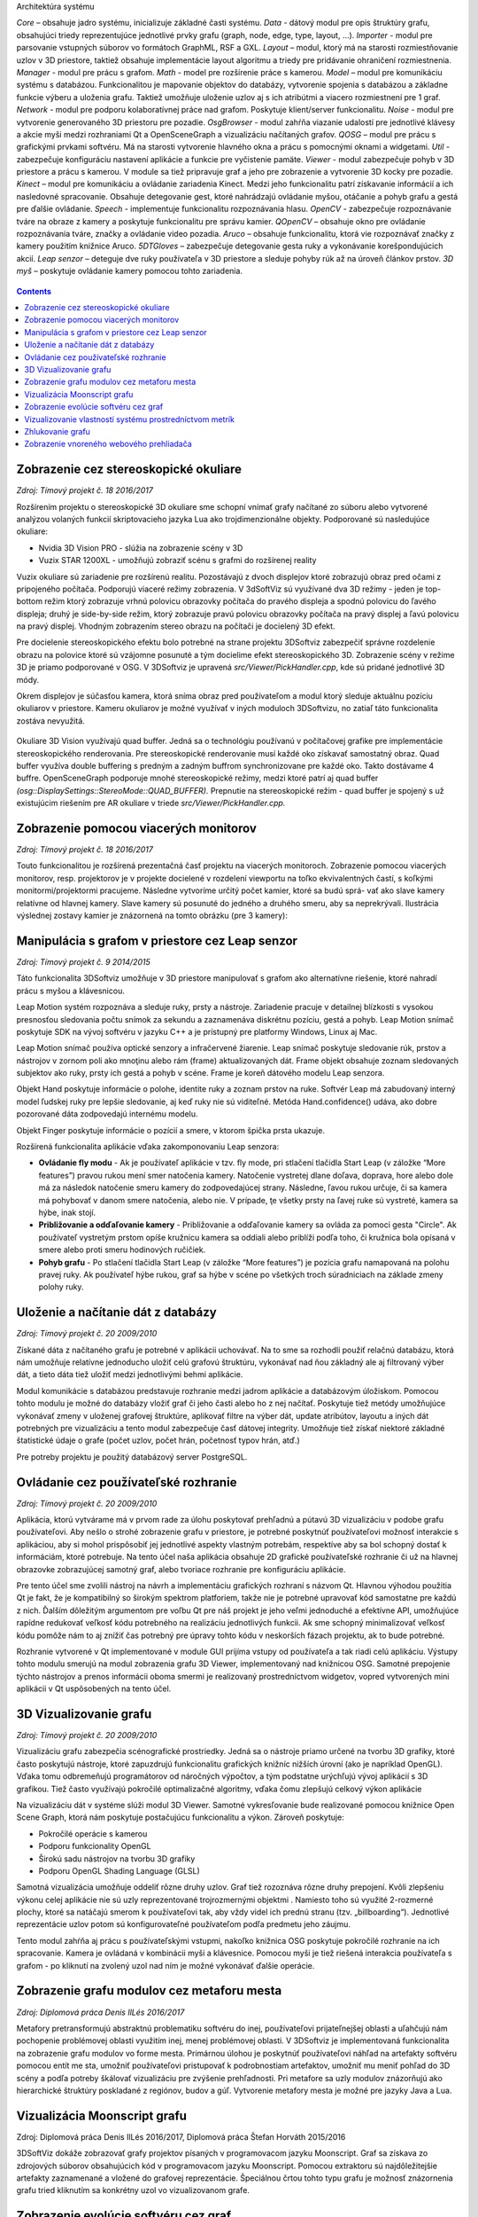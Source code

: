 Architektúra systému 

*Core –* obsahuje jadro systému, inicializuje základné časti systému.
*Data -* dátový modul pre opis štruktúry grafu, obsahujúci triedy reprezentujúce jednotlivé
prvky grafu (graph, node, edge, type, layout, ...).
*Importer -* modul pre parsovanie vstupných súborov vo formátoch GraphML, RSF a GXL.
*Layout –* modul, ktorý má na starosti rozmiestňovanie uzlov v 3D priestore, taktiež obsahuje
implementácie layout algoritmu a triedy pre pridávanie ohraničení rozmiestnenia.
*Manager -* modul pre prácu s grafom.
*Math -* model pre rozšírenie práce s kamerou.
*Model –* modul pre komunikáciu systému s databázou. Funkcionalitou je mapovanie
objektov do databázy, vytvorenie spojenia s databázou a základne funkcie výberu a uloženia
grafu. Taktiež umožňuje uloženie uzlov aj s ich atribútmi a viacero rozmiestnení pre 1 graf.
*Network -* modul pre podporu kolaboratívnej práce nad grafom. Poskytuje klient/server
funkcionalitu.
*Noise -* modul pre vytvorenie generovaného 3D priestoru pre pozadie.
*OsgBrowser -* modul zahŕňa viazanie udalostí pre jednotlivé klávesy a akcie myši medzi
rozhraniami Qt a OpenSceneGraph a vizualizáciu načítaných grafov.
*QOSG –* modul pre prácu s grafickými prvkami softvéru. Má na starosti vytvorenie hlavného
okna a prácu s pomocnými oknami a widgetami.
*Util -* zabezpečuje konfiguráciu nastavení aplikácie a funkcie pre vyčistenie pamäte.
*Viewer -* modul zabezpečuje pohyb v 3D priestore a prácu s kamerou. V module sa tiež
pripravuje graf a jeho pre zobrazenie a vytvorenie 3D kocky pre pozadie.
*Kinect –* modul pre komunikáciu a ovládanie zariadenia Kinect. Medzi jeho funkcionalitu
patrí získavanie informácií a ich nasledovné spracovanie. Obsahuje detegovanie gest, ktoré
nahrádzajú ovládanie myšou, otáčanie a pohyb grafu a gestá pre ďalšie ovládanie.
*Speech -* implementuje funkcionalitu rozpoznávania hlasu.
*OpenCV -* zabezpečuje rozpoznávanie tváre na obraze z kamery a poskytuje funkcionalitu pre
správu kamier.
*QOpenCV –* obsahuje okno pre ovládanie rozpoznávania tváre, značky a ovládanie video
pozadia.
*Aruco –* obsahuje funkcionalitu, ktorá vie rozpoznávať značky z kamery použitím knižnice
Aruco.
*5DTGloves –* zabezpečuje detegovanie gesta ruky a vykonávanie korešpondujúcich akcií.
*Leap senzor –* deteguje dve ruky používateľa v 3D priestore a sleduje pohyby rúk až na
úroveň článkov prstov.
*3D myš –* poskytuje ovládanie kamery pomocou tohto zariadenia.

.. figure:: images/product-summary/architecture.png
    :scale: 30%
    :alt: Vuzix okuliare
    :align: center



.. contents::

Zobrazenie cez stereoskopické okuliare
======================================

*Zdroj: Tímový projekt č. 18 2016/2017*

Rozšírením projektu o stereoskopické 3D okuliare sme schopní vnímať
grafy načítané zo súboru alebo vytvorené analýzou volaných funkcií
skriptovacieho jazyka Lua ako trojdimenzionálne objekty. Podporované sú
nasledujúce okuliare:

-  Nvidia 3D Vision PRO - slúžia na zobrazenie scény v 3D

-  Vuzix STAR 1200XL - umožňujú zobraziť scénu s grafmi do rozšírenej
   reality

Vuzix okuliare sú zariadenie pre rozšírenú realitu. Pozostávajú z dvoch
displejov ktoré zobrazujú obraz pred očami z pripojeného počítača.
Podporujú viaceré režimy zobrazenia. V 3dSoftViz sú využívané dva 3D
režimy - jeden je top-bottom režim ktorý zobrazuje vrhnú polovicu
obrazovky počítača do pravého displeja a spodnú polovicu do ľavého
displeja; druhý je side-by-side režim, ktorý zobrazuje pravú polovicu
obrazovky počítača na pravý displej a ľavú polovicu na pravý displej.
Vhodným zobrazením stereo obrazu na počítači je docielený 3D efekt.

Pre docielenie stereoskopického efektu bolo potrebné na strane projektu
3DSoftviz zabezpečiť správne rozdelenie obrazu na polovice ktoré sú
vzájomne posunuté a tým docielime efekt stereoskopického 3D. Zobrazenie
scény v režime 3D je priamo podporované v OSG. V 3DSoftviz je upravená
*src/Viewer/PickHandler.cpp*, kde sú pridané jednotlivé 3D módy.

Okrem displejov je súčasťou kamera, ktorá sníma obraz pred
používateľom a modul ktorý sleduje aktuálnu pozíciu okuliarov v
priestore. Kameru okuliarov je možné využívať v iných moduloch
3DSoftvizu, no zatiaľ táto funkcionalita zostáva nevyužitá.

.. figure:: images/product-summary/vuzix-glasses.png
    :scale: 30%
    :alt: Vuzix okuliare
    :align: center


Okuliare 3D Vision využívajú quad buffer. Jedná sa o technológiu
používanú v počítačovej grafike pre implementácie stereoskopického
renderovania. Pre stereoskopické renderovanie musí každé oko získavať
samostatný obraz. Quad buffer využíva double buffering s predným a
zadným buffrom synchronizovane pre každé oko. Takto dostávame 4 buffre.
OpenSceneGraph podporuje mnohé stereoskopické režimy, medzi ktoré patrí
aj quad buffer *(osg::DisplaySettings::StereoMode::QUAD_BUFFER).*
Prepnutie na stereoskopické režim - quad buffer je spojený s už
existujúcim riešením pre AR okuliare v triede
*src/Viewer/PickHandler.cpp.*


Zobrazenie pomocou viacerých monitorov
======================================

*Zdroj: Tímový projekt č. 18 2016/2017*

Touto funkcionalitou je rozšírená prezentačná časť projektu na viacerých
monitoroch. Zobrazenie pomocou viacerých monitorov, resp. projektorov je
v projekte docielené v rozdelení viewportu na toľko ekvivalentných
častí, s koľkými monitormi/projektormi pracujeme. Následne vytvoríme
určitý počet kamier, ktoré sa budú sprá- vať ako slave kamery relatívne
od hlavnej kamery. Slave kamery sú posunuté do jedného a druhého smeru,
aby sa neprekrývali. Ilustrácia výslednej zostavy kamier je znázornená
na tomto obrázku (pre 3 kamery):

.. figure:: images/product-summary/multi-display-view.png
    :scale: 30%
    :alt: Zobrazenie pomocou viacerých monitorov
    :align: center


Manipulácia s grafom v priestore cez Leap senzor
================================================

*Zdroj: Tímový projekt č. 9 2014/2015*

Táto funkcionalita 3DSoftviz umožňuje v 3D priestore manipulovať
s grafom ako alternatívne riešenie, ktoré nahradí prácu s myšou
a klávesnicou.

Leap Motion systém rozpoznáva a sleduje ruky, prsty a nástroje.
Zariadenie pracuje v detailnej blízkosti s vysokou presnosťou sledovania
počtu snímok za sekundu a zaznamenáva diskrétnu pozíciu, gestá a pohyb.
Leap Motion snímač poskytuje SDK na vývoj softvéru v jazyku C++ a je
prístupný pre platformy Windows, Linux aj Mac.

Leap Motion snímač používa optické senzory a infračervené žiarenie. Leap
snímač poskytuje sledovanie rúk, prstov a nástrojov v zornom poli ako
mnoţinu alebo rám (frame) aktualizovaných dát. Frame objekt obsahuje
zoznam sledovaných subjektov ako ruky, prsty ich gestá a pohyb v scéne.
Frame je koreň dátového modelu Leap senzora.

Objekt Hand poskytuje informácie o polohe, identite ruky a zoznam prstov
na ruke. Softvér Leap má zabudovaný interný model ľudskej ruky pre
lepšie sledovanie, aj keď ruky nie sú viditeľné. Metóda
Hand.confidence() udáva, ako dobre pozorované dáta zodpovedajú internému
modelu.

Objekt Finger poskytuje informácie o pozícií a smere, v ktorom špička
prsta ukazuje.

Rozšírená funkcionalita aplikácie vďaka zakomponovaniu Leap senzora:

-  **Ovládanie fly modu** - Ak je používateľ aplikácie v tzv. fly mode, pri
   stlačení tlačidla Start Leap (v záložke “More features”) pravou rukou
   mení smer natočenia kamery. Natočenie vystretej dlane doľava,
   doprava, hore alebo dole má za následok natočenie smeru kamery do
   zodpovedajúcej strany. Následne, ľavou rukou určuje, či sa kamera má
   pohybovať v danom smere natočenia, alebo nie. V prípade, ţe všetky
   prsty na ľavej ruke sú vystreté, kamera sa hýbe, inak stojí.

-  **Približovanie a odďaľovanie kamery** - Približovanie a odďaľovanie
   kamery sa ovláda za pomoci gesta "Circle". Ak používateľ vystretým
   prstom opíše kružnicu kamera sa oddiali alebo priblíži podľa toho, či
   kružnica bola opísaná v smere alebo proti smeru hodinových ručičiek.

-  **Pohyb grafu** - Po stlačení tlačidla Start Leap (v záložke “More
   features”) je pozícia grafu namapovaná na polohu pravej ruky. Ak
   používateľ hýbe rukou, graf sa hýbe v scéne po všetkých troch
   súradniciach na základe zmeny polohy ruky.


Uloženie a načítanie dát z databázy
===================================

*Zdroj: Tímový projekt č. 20 2009/2010*

Získané dáta z načítaného grafu je potrebné v aplikácii uchovávať. Na to
sme sa rozhodli použiť relačnú databázu, ktorá nám umožňuje relatívne
jednoducho uložiť celú grafovú štruktúru, vykonávať nad ňou základný ale
aj filtrovaný výber dát, a tieto dáta tiež uložiť medzi jednotlivými
behmi aplikácie.

Modul komunikácie s databázou predstavuje rozhranie medzi jadrom
aplikácie a databázovým úložiskom. Pomocou tohto modulu je možné do
databázy vložiť graf či jeho časti alebo ho z nej načítať. Poskytuje
tiež metódy umožňujúce vykonávať zmeny v uloženej grafovej štruktúre,
aplikovať filtre na výber dát, update atribútov, layoutu a iných dát
potrebných pre vizualizáciu a tento modul zabezpečuje časť dátovej
integrity. Umožňuje tiež získať niektoré základné štatistické údaje o
grafe (počet uzlov, počet hrán, početnosť typov hrán, atď.)

Pre potreby projektu je použitý databázový server PostgreSQL.

Ovládanie cez používateľské rozhranie
=====================================

*Zdroj: Tímový projekt č. 20 2009/2010*

Aplikácia, ktorú vytvárame má v prvom rade za úlohu poskytovať prehľadnú
a pútavú 3D vizualizáciu v podobe grafu používateľovi. Aby nešlo o
strohé zobrazenie grafu v priestore, je potrebné poskytnúť používateľovi
možnosť interakcie s aplikáciou, aby si mohol prispôsobiť jej jednotlivé
aspekty vlastným potrebám, respektíve aby sa bol schopný dostať k
informáciám, ktoré potrebuje. Na tento účel naša aplikácia obsahuje 2D
grafické používateľské rozhranie či už na hlavnej obrazovke zobrazujúcej
samotný graf, alebo tvoriace rozhranie pre konfiguráciu aplikácie.

Pre tento účel sme zvolili nástroj na návrh a implementáciu grafických
rozhraní s názvom Qt. Hlavnou výhodou použitia Qt je fakt, že je
kompatibilný so širokým spektrom platforiem, takže nie je potrebné
upravovať kód samostatne pre každú z nich. Ďalším dôležitým argumentom
pre voľbu Qt pre náš projekt je jeho veľmi jednoduché a efektívne API,
umožňujúce rapídne redukovať veľkosť kódu potrebného na realizáciu
jednotlivých funkcii. Ak sme schopný minimalizovať veľkosť kódu pomôže
nám to aj znížiť čas potrebný pre úpravy tohto kódu v neskorších fázach
projektu, ak to bude potrebné.

Rozhranie vytvorené v Qt implementované v module GUI prijíma vstupy od
používateľa a tak riadi celú aplikáciu. Výstupy tohto modulu smerujú na
modul zobrazenia grafu 3D Viewer, implementovaný nad knižnicou OSG.
Samotné prepojenie týchto nástrojov a prenos informácii oboma smermi je
realizovaný prostredníctvom widgetov, vopred vytvorených mini aplikácii
v Qt uspôsobených na tento účel.

.. figure:: images/product-summary/user-interface.png
    :scale: 30%
    :alt: Pouzivatelske rozhranie
    :align: center


3D Vizualizovanie grafu
=======================

*Zdroj: Tímový projekt č. 20 2009/2010*

Vizualizáciu grafu zabezpečia scénografické prostriedky. Jedná sa o
nástroje priamo určené na tvorbu 3D grafiky, ktoré často poskytujú
nástroje, ktoré zapuzdrujú funkcionalitu grafických knižníc nižších
úrovní (ako je napríklad OpenGL). Vďaka tomu odbremeňujú programátorov
od náročných výpočtov, a tým podstatne urýchľujú vývoj aplikácií s 3D
grafikou. Tiež často využívajú pokročilé optimalizačné algoritmy, vďaka
čomu zlepšujú celkový výkon aplikácie

Na vizualizáciu dát v systéme slúži modul 3D Viewer. Samotné
vykresľovanie bude realizované pomocou knižnice Open Scene Graph, ktorá
nám poskytuje postačujúcu funkcionalitu a výkon. Zároveň poskytuje:

-  Pokročilé operácie s kamerou

-  Podporu funkcionality OpenGL

-  Širokú sadu nástrojov na tvorbu 3D grafiky

-  Podporu OpenGL Shading Language (GLSL)

Samotná vizualizácia umožňuje oddeliť rôzne druhy uzlov. Graf tiež
rozoznáva rôzne druhy prepojení. Kvôli zlepšeniu výkonu celej aplikácie
nie sú uzly reprezentované trojrozmernými objektmi . Namiesto toho sú
využité 2-rozmerné plochy, ktoré sa natáčajú smerom k používateľovi tak,
aby vždy videl ich prednú stranu (tzv. „billboarding“). Jednotlivé
reprezentácie uzlov potom sú konfigurovateľné používateľom podľa
predmetu jeho záujmu.

Tento modul zahŕňa aj prácu s používateľskými vstupmi, nakoľko knižnica
OSG poskytuje pokročilé rozhranie na ich spracovanie. Kamera je ovládaná
v kombinácii myši a klávesnice. Pomocou myši je tiež riešená interakcia
používateľa s grafom - po kliknutí na zvolený uzol nad ním je možné
vykonávať ďalšie operácie.

.. figure:: images/product-summary/graph-visualization.png
    :scale: 30%
    :alt: 3D vizualizovanie grafu
    :align: center


Zobrazenie grafu modulov cez metaforu mesta
===========================================

*Zdroj: Diplomová práca Denis IlLés 2016/2017*

Metafory pretransformujú abstraktnú problematiku softvéru do inej,
používateľovi prijateľnejšej oblasti a uľahčujú nám pochopenie
problémovej oblasti využitím inej, menej problémovej oblasti.
V 3DSoftviz je implementovaná funkcionalita na zobrazenie grafu modulov
vo forme mesta. Primárnou úlohou je poskytnúť používateľovi náhľad na
artefakty softvéru pomocou entít me sta, umožniť používateľovi
pristupovať k podrobnostiam artefaktov, umožniť mu meniť pohľad do 3D
scény a podľa potreby škálovať vizualizáciu pre zvýšenie prehľadnosti.
Pri metafore sa uzly modulov znázorňujú ako hierarchické štruktúry
poskladané z regiónov, budov a gúľ. Vytvorenie metafory mesta je možné
pre jazyky Java a Lua.

.. figure:: images/product-summary/city-metaphor.png
    :scale: 30%
    :alt: Mesto testovacieho súboru
    :align: center


Vizualizácia Moonscript grafu
=============================

Zdroj: Diplomová práca Denis IlLés 2016/2017, Diplomová práca Štefan
Horváth 2015/2016

3DSoftViz dokáže zobrazovať grafy projektov písaných v programovacom
jazyku Moonscript. Graf sa získava zo zdrojových súborov obsahujúcich
kód v programovacom jazyku Moonscript. Pomocou extraktoru sú
najdôležitejšie artefakty zaznamenané a vložené do grafovej
reprezentácie. Špeciálnou črtou tohto typu grafu je možnosť znázornenia
grafu tried kliknutím sa konkrétny uzol vo vizualizovanom grafe.

Zobrazenie evolúcie softvéru cez graf
=====================================

Zdroj: Diplomová práca Michael Garaj 2015/2016

Táto funkcionalita systému 3DSoftviz umožňuje prácu s Git repozitárom a
vizualizačný nástroj na zobrazenie zmien, ktoré v ňom nastali. Poskytuje
používateľovi nový pohľad na evolúciu softvéru a niektoré javy, ktoré
pri evolúcii softvéru môžu nastať. Umožňuje sa zamerať na funkcie, ktoré
majú vysokú zložitosť, prípadne odhaliť niektoré pachy kódu ako je
napríklad dlhá metóda. Taktiež ponúka vizuálnu reprezentáciu základných
zmien ako je pridanie, modifikácia a vymazanie funkcionality.

Pre tento účel vznikla samostatná knižnica GitLib, ktorá obsahuje
potrebnú funkcionalitu na spracovanie informácií obsiahnutých v Git
repozitároch. Údaje získané pomocou tejto knižnice sa využívajú za
účelom zobrazenia evolúcie Git repozitáru. Používateľovi poskytujeme
možnosť prehrania evolúcie pomocou sekvenčnej animácie, kde je možné
regulovať rýchlosť prehrávania. Pre detailnejšiu analýzu je poskytnutá
možnosť prechádzať evolúciu po krokoch dopredu a dozadu alebo sa pomocou
posuvnej lišty presunúť na nami zvolenú verziu. Modul taktiež poskytuje
zobrazenie zmien vykonaných v súbore voči predchádzajúcej verzii.

Vizualizovanie vlastností systému prostredníctvom metrík
========================================================

Zdroj: Diplomová práca František Nagy 2013/2014

V aplikácií 3DSoftviz je možné vizualizovať softvér na základe grafu
volaní medzi funkciami skombinovaný s grafom súborovej štruktúry
projektu v jazyku Lua.

Výsledný graf je vytvorený tak, že sa najprv vytvorí strom súborovej
štruktúry začínajúci v danom adresári. Pritom sú brané do úvahy len
súbory a adresáre a sú ignorované skryté súbory. Súbory, ktoré majú
príponu ".lua" sú považované za zdrojové kódy jazyka Lua a sú ďalej
analyzované. Pre každý takýto súbor sú vytvorené vrcholy pre všetky
funkcie, ktoré sú v danom súbore definované a sú spojené hranou s
vrcholom zodpovedajúcim zdrojovému súboru. V týchto vrcholoch
reprezentujúcich funkcie sú tiež uložené informácie o metrikách.
Následne sú do grafu pridané orientované hrany pre volania funkcií
takto: ak je v tele funkcie A volaná funkcia B, tak je do grafu pridaná
hrana z vrcholu reprezentujúceho funkciu A do vrcholu reprezentujúceho
funkciu B.

Zhlukovanie grafu
=================

Zdroj: Diplomová práca Andrej Britvík 2013/2014

Zhlukovanie nachádza využitie najmä pri grafoch väčších rozmerov,
pretože sa snaží riešiť spomínaný problém nečitateľnosti, ktorý je
spôsobený množstvom zobrazovaných uzlov a hrán v grafe. Jej cieľom je
zoskupovanie podobných objektov grafu do jednej skupiny, zatiaľ čo
odlišné objekty spája do inej skupiny.

Táto funkcionalita je súčasťou vizualizačného systému 3DSoftviz a
obsahuje nasledujúce formy interakcie zhlukovania:

-  pohyb a zmena veľkostí zhlukov

-  zvýraznenie zhlukov pomocou priehľadnosti

   -  automatická priehľadnosť

   -  priehľadnosť všetkých zhlukov

   -  priehľadnosť vybraných zhlukov

-  zhluk ako obmedzovač uzlov

-  škálovanie obmedzovačov

-  zmena odpudivých síl uzlov vo vnútri zhlukov
   
.. figure:: images/product-summary/clustering-use-case.png
    :scale: 30%
    :alt: Pripady pouzitia zhlukovanie
    :align: center
   

Zobrazenie vnoreného webového prehliadača
=========================================

Zdroj: Diplomová práca Michael Gloger 2014/2015

Vnorený webový prehliadač je prvok používateľského rozhrania, často
používaný najmä v mobilných platformách. Plní úlohu doplnku k natívnemu
používateľskému rozhraniu a je určený na zobrazovanie webových stránok
bez priameho využitia bežných internetových prehliadačov (napríklad v
rámci iných aplikácií).

Výhoda tohoto zobrazenia je hlavne v možnosti externej konfigurácie
vzhľadu a v jeho jednoduchosti. Vďaka využitiu moderných webových
technológií sme schopní zobrazovať pre vyznačené uzly 2D grafy,
obsahujúce informácie o ich metrikách. Takéto prvky sú navyše umiestnené
priamo v 3D scéne, takže môžeme ľahko určiť ku ktorým uzlom patria.

Vnorený webový prehliadač obsahuje detailné informácie o softvérových
metrikách vyznačených uzlov. Má nasledujúce možnosti:

-  Umožniť označiť viaceré uzly, reprezentujúce funkcie

-  Zobraziť jeden vnorený webový prehliadač pre každý vybraný uzol

-  Zobraziť jeden vnorený webový prehliadač pre všetky vybrané uzly

-  Umožniť meniť mód zobrazovania

-  Umožniť filtráciu dát zobrazených vo webovom prehliadači

.. figure:: images/product-summary/webview.png
    :scale: 30%
    :alt: Vnoreny webovy prehliadac
    :align: center
